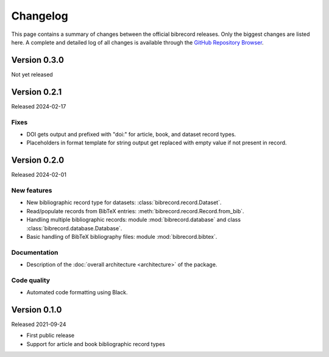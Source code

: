 =========
Changelog
=========

This page contains a summary of changes between the official bibrecord releases. Only the biggest changes are listed here. A complete and detailed log of all changes is available through the `GitHub Repository Browser <https://github.com/tillbiskup/bibrecord>`_.


Version 0.3.0
=============

Not yet released


Version 0.2.1
=============

Released 2024-02-17


Fixes
-----

* DOI gets output and prefixed with "doi:" for article, book, and dataset record types.
* Placeholders in format template for string output get replaced with empty value if not present in record.


Version 0.2.0
=============

Released 2024-02-01


New features
------------

* New bibliographic record type for datasets: :class:`bibrecord.record.Dataset`.
* Read/populate records from BibTeX entries: :meth:`bibrecord.record.Record.from_bib`.
* Handling multiple bibliographic records: module :mod:`bibrecord.database` and class :class:`bibrecord.database.Database`.
* Basic handling of BibTeX bibliography files: module :mod:`bibrecord.bibtex`.


Documentation
-------------

* Description of the :doc:`overall architecture <architecture>` of the package.


Code quality
------------

* Automated code formatting using Black.


Version 0.1.0
=============

Released 2021-09-24

* First public release

* Support for article and book bibliographic record types

